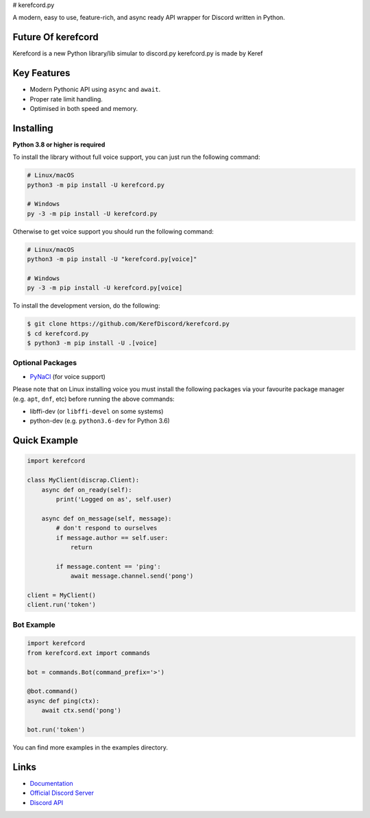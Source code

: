# kerefcord.py


.. image:: https://discord.com/api/guilds/934290510598799361/embed.png
   :target: https://discord.gg/gtjuDvZ5QV
   :alt: Discord server invite
.. image:: https://img.shields.io/pypi/v/discord.py.svg
   :target: https://pypi.python.org/pypi/discord.py
   :alt: PyPI version info
.. image:: https://img.shields.io/pypi/pyversions/discord.py.svg
   :target: https://pypi.python.org/pypi/discord.py
   :alt: PyPI supported Python versions

A modern, easy to use, feature-rich, and async ready API wrapper for Discord written in Python.

Future Of kerefcord
-------------------
Kerefcord is a new Python library/lib simular to discord.py
kerefcord.py is made by Keref

Key Features
------------

- Modern Pythonic API using ``async`` and ``await``.
- Proper rate limit handling.
- Optimised in both speed and memory.

Installing
----------

**Python 3.8 or higher is required**

To install the library without full voice support, you can just run the following command:

.. code:: sh

    # Linux/macOS
    python3 -m pip install -U kerefcord.py

    # Windows
    py -3 -m pip install -U kerefcord.py

Otherwise to get voice support you should run the following command:

.. code:: sh

    # Linux/macOS
    python3 -m pip install -U "kerefcord.py[voice]"

    # Windows
    py -3 -m pip install -U kerefcord.py[voice]


To install the development version, do the following:

.. code:: sh

    $ git clone https://github.com/KerefDiscord/kerefcord.py
    $ cd kerefcord.py
    $ python3 -m pip install -U .[voice]


Optional Packages
~~~~~~~~~~~~~~~~~~

* `PyNaCl <https://pypi.org/project/PyNaCl/>`__ (for voice support)

Please note that on Linux installing voice you must install the following packages via your favourite package manager (e.g. ``apt``, ``dnf``, etc) before running the above commands:

* libffi-dev (or ``libffi-devel`` on some systems)
* python-dev (e.g. ``python3.6-dev`` for Python 3.6)

Quick Example
--------------

.. code:: py

    import kerefcord

    class MyClient(discrap.Client):
        async def on_ready(self):
            print('Logged on as', self.user)

        async def on_message(self, message):
            # don't respond to ourselves
            if message.author == self.user:
                return

            if message.content == 'ping':
                await message.channel.send('pong')

    client = MyClient()
    client.run('token')

Bot Example
~~~~~~~~~~~~~

.. code:: py

    import kerefcord
    from kerefcord.ext import commands

    bot = commands.Bot(command_prefix='>')

    @bot.command()
    async def ping(ctx):
        await ctx.send('pong')

    bot.run('token')

You can find more examples in the examples directory.

Links
------

- `Documentation <https://kerefcord.readthedocs.io/en/latest/index.html>`_
- `Official Discord Server <https://discord.gg/gtjuDvZ5QV>`_
- `Discord API <https://discord.gg/discord-api>`_
